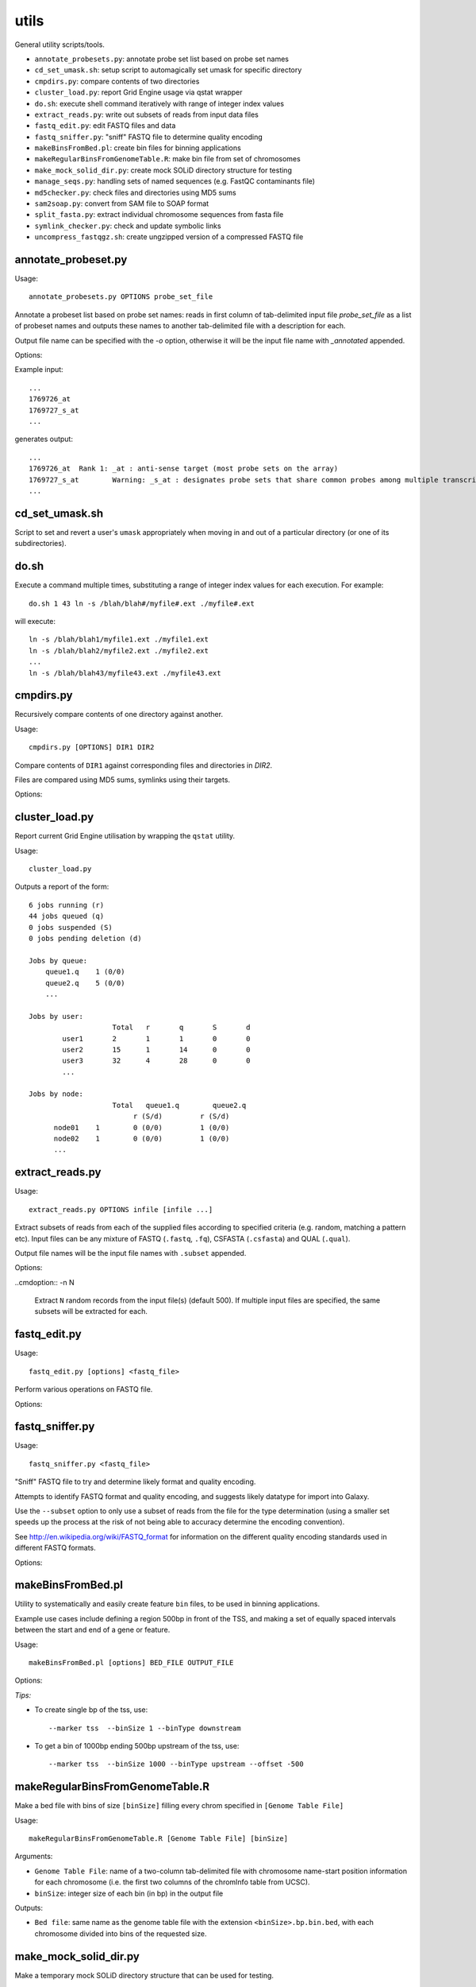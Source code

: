 utils
=====

General utility scripts/tools.

* ``annotate_probesets.py``: annotate probe set list based on probe set names
* ``cd_set_umask.sh``: setup script to automagically set umask for specific
  directory
* ``cmpdirs.py``: compare contents of two directories
* ``cluster_load.py``: report Grid Engine usage via qstat wrapper
* ``do.sh``: execute shell command iteratively with range of integer index
  values
* ``extract_reads.py``: write out subsets of reads from input data files
* ``fastq_edit.py``: edit FASTQ files and data
* ``fastq_sniffer.py``: "sniff" FASTQ file to determine quality encoding
* ``makeBinsFromBed.pl``: create bin files for binning applications
* ``makeRegularBinsFromGenomeTable.R``: make bin file from set of chromosomes
* ``make_mock_solid_dir.py``: create mock SOLiD directory structure for
  testing
* ``manage_seqs.py``: handling sets of named sequences (e.g. FastQC
  contaminants file)
* ``md5checker.py``: check files and directories using MD5 sums
* ``sam2soap.py``: convert from SAM file to SOAP format
* ``split_fasta.py``: extract individual chromosome sequences from fasta file
* ``symlink_checker.py``: check and update symbolic links
* ``uncompress_fastqgz.sh``: create ungzipped version of a compressed FASTQ
  file


annotate_probeset.py
********************

Usage::

     annotate_probesets.py OPTIONS probe_set_file

Annotate a probeset list based on probe set names: reads in first column
of tab-delimited input file `probe_set_file` as a list of probeset names
and outputs these names to another tab-delimited file with a description
for each.

Output file name can be specified with the `-o` option, otherwise it will
be the input file name with `_annotated` appended.

Options:

.. cmdoption:: -o OUT_FILE

    specify output file name

Example input::

    ...
    1769726_at
    1769727_s_at
    ...

generates output::

    ...
    1769726_at	Rank 1: _at : anti-sense target (most probe sets on the array)
    1769727_s_at	Warning: _s_at : designates probe sets that share common probes among multiple transcripts from different genes
    ...


cd_set_umask.sh
***************

Script to set and revert a user's ``umask`` appropriately when moving
in and out of a particular directory (or one of its subdirectories).

do.sh
*****

Execute a command multiple times, substituting a range of integer index
values for each execution. For example::

    do.sh 1 43 ln -s /blah/blah#/myfile#.ext ./myfile#.ext

will execute::

    ln -s /blah/blah1/myfile1.ext ./myfile1.ext
    ln -s /blah/blah2/myfile2.ext ./myfile2.ext
    ...
    ln -s /blah/blah43/myfile43.ext ./myfile43.ext


cmpdirs.py
**********

Recursively compare contents of one directory against another.

Usage::

    cmpdirs.py [OPTIONS] DIR1 DIR2

Compare contents of ``DIR1`` against corresponding files and
directories in `DIR2`.

Files are compared using MD5 sums, symlinks using their targets.

Options:

.. cmdoption:: -n N_PROCESSORS

    specify number of cores to use


cluster_load.py
***************

Report current Grid Engine utilisation by wrapping the ``qstat``
utility.

Usage::

    cluster_load.py

Outputs a report of the form::

    6 jobs running (r)
    44 jobs queued (q)
    0 jobs suspended (S)
    0 jobs pending deletion (d)
    
    Jobs by queue:
        queue1.q    1 (0/0)
        queue2.q    5 (0/0)
	...

    Jobs by user:
                 	Total   r	q	S	d
            user1       2	1	1	0	0
            user2       15      1	14      0	0
            user3       32	4	28	0	0
            ...

    Jobs by node:
                 	Total   queue1.q        queue2.q
                             r (S/d)         r (S/d)
          node01    1        0 (0/0)         1 (0/0)
          node02    1        0 (0/0)         1 (0/0)
          ...

extract_reads.py
****************

Usage::

    extract_reads.py OPTIONS infile [infile ...]

Extract subsets of reads from each of the supplied files according to
specified criteria (e.g. random, matching a pattern etc). Input files
can be any mixture of FASTQ (``.fastq``, ``.fq``), CSFASTA
(``.csfasta``) and QUAL (``.qual``).

Output file names will be the input file names with ``.subset``
appended.

Options:

.. cmdoption:: -m PATTERN, --match=PATTERN

    Extract records that match Python regular expression
    ``PATTERN``

..cmdoption:: -n N

    Extract ``N`` random records from the input file(s)
    (default 500). If multiple input files are specified,
    the same subsets will be extracted for each.


fastq_edit.py
*************

Usage::

    fastq_edit.py [options] <fastq_file>

Perform various operations on FASTQ file.

Options:

.. cmdoption:: --stats

    Generate basic stats for input FASTQ

.. cmdoption:: --instrument-name=INSTRUMENT_NAME

    Update the ``instrument name`` in the sequence
    identifier part of each read record and write updated
    FASTQ file to stdout


fastq_sniffer.py
****************

Usage::

    fastq_sniffer.py <fastq_file>

"Sniff" FASTQ file to try and determine likely format and quality
encoding.

Attempts to identify FASTQ format and quality encoding, and suggests
likely datatype for import into Galaxy.

Use the ``--subset`` option to only use a subset of reads from the
file for the type determination (using a smaller set speeds up the
process at the risk of not being able to accuracy determine the
encoding convention).

See http://en.wikipedia.org/wiki/FASTQ_format for information on
the different quality encoding standards used in different FASTQ
formats.

Options:

.. cmdoption:: --subset=N_SUBSET

    try to determine encoding from a subset of consisting of
    the first ``N_SUBSET`` reads. (Quicker than using all reads
    but may not be accurate if subset is not representative
    of the file as a whole.)


makeBinsFromBed.pl
******************

Utility to systematically and easily create feature ``bin`` files,
to be used in binning applications.

Example use cases include defining a region 500bp in front of the
TSS, and making a set of equally spaced intervals between the start
and end of a gene or feature.

Usage::

    makeBinsFromBed.pl [options] BED_FILE OUTPUT_FILE

Options:

.. cmdoption:: --marker [ midpoint | start | end | tss | tts ]

    On which component of feature to position the bin(s) (default midpoint).
 
    tss: transcription start site (using strand)
 
    tts: transcription termination site (using strand)	

.. cmdoption:: --binType [ centred | upstream | downstream ]

    How to position the bin relative to the feature (default centred).

    If marker is start/end, position is relative to chromosome. 

    If marker is tss/tts, position is relative to strand of feature	
        
.. cmdoption:: --offset n

    All bins are shifted by this many bases (default 0).

    If marker is start/end, n is relative to chromosome.

    If marker is tss/tts, n is relative to strand of feature

.. cmdoption:: --binSize n

    The size of the bins (default 200)
	
.. cmdoption:: --makeIntervalBins n

    ``n`` bins are made of equal size within the feature. 

    The bins begin, and are numbered from, the marker.

    If > 0, ignores binSize, offset and binType.

    Incompatible with ``--marker midpoint``

*Tips:*

* To create single bp of the tss, use::

     --marker tss  --binSize 1 --binType downstream
        
* To get a bin of 1000bp ending 500bp upstream of the tss, use::

     --marker tss  --binSize 1000 --binType upstream --offset -500
        

makeRegularBinsFromGenomeTable.R
********************************

Make a bed file with bins of size ``[binSize]`` filling every chrom
specified in ``[Genome Table File]``

Usage::

    makeRegularBinsFromGenomeTable.R [Genome Table File] [binSize]

Arguments:

* ``Genome Table File``: name of a two-column tab-delimited file
  with chromosome name-start position information for each
  chromosome (i.e. the first two columns of the chromInfo table
  from UCSC).

* ``binSize``: integer size of each bin (in bp) in the output file

Outputs:

* ``Bed file``: same name as the genome table file with the
  extension ``<binSize>.bp.bin.bed``, with each chromosome divided
  into bins of the requested size.


make_mock_solid_dir.py
**********************

Make a temporary mock SOLiD directory structure that can be used
for testing.

Usage::

    make_mock_solid_dir.py [OPTIONS]

Arguments:

.. cmdoption:: --paired-end

    Create directory structure for paired-end run


manage_seqs.py
**************

Read sequences and names from one or more INFILEs (which can be a
mixture of FastQC 'contaminants' format and or Fasta format), check
for redundancy (i.e. sequences with multiple associated names) and
contradictions (i.e. names with multiple associated sequences).

Usage::

    manage_seqs.py OPTIONS FILE [FILE...]

Options:

.. cmdoption:: -o OUT_FILE

    write all sequences to ``OUT_FILE`` in FastQC 'contaminants'
    format

.. cmdoption:: -a APPEND_FILE

    append sequences to existing ``APPEND_FILE`` (not compatible
    with ``-o``)

.. cmdoption:: -d DESCRIPTION

    supply arbitrary text to write to the header of the output
    file

Intended to help create/update files with lists of "contaminant"
sequences to input into the ``FastQC`` program (using
``FastQC``'s ``--contaminants`` option).

To create a contaminants file using sequences from a FASTA file
do e.g.::

    manage_seqs.py -o custom_contaminants.txt sequences.fa

To append sequences to an existing contaminants file do e.g.::

    manage_seqs.py -a my_contaminantes.txt additional_seqs.fa


md5checker.py
*************

Utility for checking files and directories using MD5 checksums.

Usage:

To generate MD5 sums for a directory::

    md5checker.py [ -o CHKSUM_FILE ] DIR

To generate the MD5 sum for a file::

    md5checker.py [ -o CHKSUM_FILE ] FILE

To check a set of files against MD5 sums stored in a file::

    md5checker.py -c CHKSUM_FILE

To compare the contents of source directory recursively against
the contents of a destination directory, checking that files in
the source are present in the target and have the same MD5
sums::

    md5checker.py --diff SOURCE_DIR DEST_DIR

To compare two files by their MD5 sums::

    md5checker.py --diff FILE1 FILE2


sam2soap.py
***********

Convert a SAM file into SOAP format.

Usage::

    sam2soap.py OPTIONS [ SAMFILE ]

Convert SAM file to SOAP format - reads from stdin (or SAMFILE, if
specified), and writes output to stdout unless -o option is
specified.

Options:

.. cmdoption:: -o SOAPFILE

    Output SOAP file name

split_fasta.py
**************

Extract individual chromosome sequences from a fasta file.

Usage::

    split_fasta.py OPTIONS fasta_file

Split input FASTA file with multiple sequences into multiple
files each containing sequences for a single chromosome.

Options:

    --version   show program's version number and exit
    -h, --help  show this help message and exit
    --tests     Run unit tests

For each chromosome CHROM found in the input Fasta file (delimited
by a line ``>CHROM``), outputs a file called ``CHROM.fa`` in the
current directory containing just the sequence for that chromosome.


symlink_checker.py
******************

Check and update symbolic links.

Usage::

    symlink_checker.py OPTIONS DIR

Recursively check and optionally update symlinks found under
directory DIR

Options:

.. cmdoption:: --broken

    report broken symlinks

.. cmdoption:: --find=REGEX_PATTERN

    report links where the destination matches the
    supplied ``REGEX_PATTERN``

.. cmdoption:: --replace=NEW_STRING

    update links found by ``--find`` option, by
    substituting ``REGEX_PATTERN`` with ``NEW_STRING``


uncompress_fastqz.sh
********************

Create uncompressed copies of fastq.gz file (if input is fastq.gz).

Usage::

    uncompress_fastqgz.sh <fastq>

``<fastq>`` can be either fastq or fastq.gz file.

The original file will not be removed or altered.

